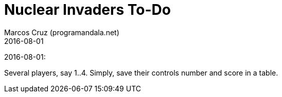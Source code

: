 = Nuclear Invaders To-Do
:author: Marcos Cruz (programandala.net)
:revdate: 2016-08-01

2016-08-01:

Several players, say 1..4. Simply, save their controls number and score in a
table.
